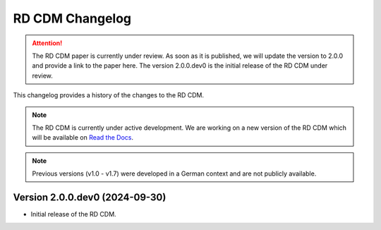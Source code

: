 RD CDM Changelog
================

.. attention::
    The RD CDM paper is currently under review. As soon as it is published, we
    will update the version to 2.0.0 and provide a link to the paper here.
    The version 2.0.0.dev0 is the initial release of the RD CDM under review.

This changelog provides a history of the changes to the RD CDM.

.. note::
    The RD CDM is currently under active development. We are working on a new 
    version of the RD CDM which will be available on `Read the Docs <https://rd-cdm.readthedocs.io/en/latest/>`_.

.. note:: 
    Previous versions (v1.0 - v1.7) were developed in a German context and are
    not publicly available.

Version 2.0.0.dev0 (2024-09-30)
---------------------------

- Initial release of the RD CDM.

